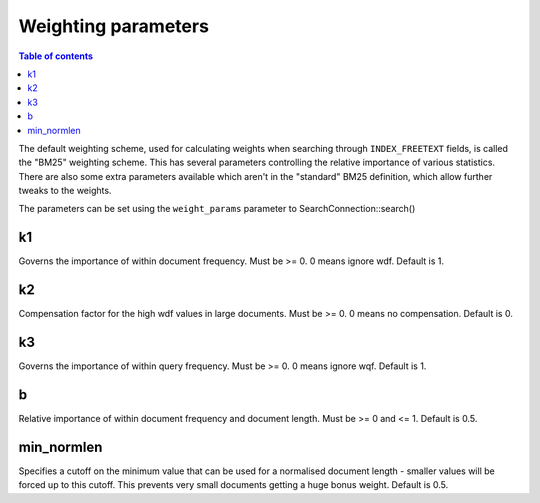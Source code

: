 Weighting parameters
====================

.. contents:: Table of contents

The default weighting scheme, used for calculating weights when searching
through ``INDEX_FREETEXT`` fields, is called the "BM25" weighting scheme.  This
has several parameters controlling the relative importance of various
statistics.  There are also some extra parameters available which aren't in the
"standard" BM25 definition, which allow further tweaks to the weights.

The parameters can be set using the ``weight_params`` parameter to
SearchConnection::search()

k1
--

Governs the importance of within document frequency.
Must be >= 0.  0 means ignore wdf.  Default is 1.

k2
--

Compensation factor for the high wdf values in
large documents.  Must be >= 0.  0 means no
compensation.  Default is 0.

k3
--

Governs the importance of within query frequency.
Must be >= 0.  0 means ignore wqf.  Default is 1.

b
-

Relative importance of within document frequency and
document length.  Must be >= 0 and <= 1.  Default
is 0.5.

min_normlen
-----------

Specifies a cutoff on the minimum value that
can be used for a normalised document length -
smaller values will be forced up to this cutoff.
This prevents very small documents getting a huge
bonus weight.  Default is 0.5.

